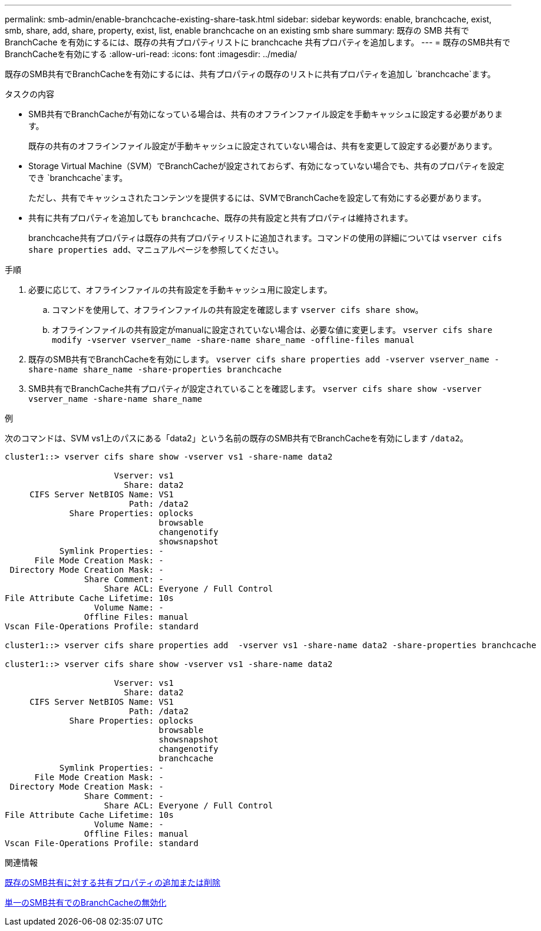 ---
permalink: smb-admin/enable-branchcache-existing-share-task.html 
sidebar: sidebar 
keywords: enable, branchcache, exist, smb, share, add, share, property, exist, list, enable branchcache on an existing smb share 
summary: 既存の SMB 共有で BranchCache を有効にするには、既存の共有プロパティリストに branchcache 共有プロパティを追加します。 
---
= 既存のSMB共有でBranchCacheを有効にする
:allow-uri-read: 
:icons: font
:imagesdir: ../media/


[role="lead"]
既存のSMB共有でBranchCacheを有効にするには、共有プロパティの既存のリストに共有プロパティを追加し `branchcache`ます。

.タスクの内容
* SMB共有でBranchCacheが有効になっている場合は、共有のオフラインファイル設定を手動キャッシュに設定する必要があります。
+
既存の共有のオフラインファイル設定が手動キャッシュに設定されていない場合は、共有を変更して設定する必要があります。

* Storage Virtual Machine（SVM）でBranchCacheが設定されておらず、有効になっていない場合でも、共有のプロパティを設定でき `branchcache`ます。
+
ただし、共有でキャッシュされたコンテンツを提供するには、SVMでBranchCacheを設定して有効にする必要があります。

* 共有に共有プロパティを追加しても `branchcache`、既存の共有設定と共有プロパティは維持されます。
+
branchcache共有プロパティは既存の共有プロパティリストに追加されます。コマンドの使用の詳細については `vserver cifs share properties add`、マニュアルページを参照してください。



.手順
. 必要に応じて、オフラインファイルの共有設定を手動キャッシュ用に設定します。
+
.. コマンドを使用して、オフラインファイルの共有設定を確認します `vserver cifs share show`。
.. オフラインファイルの共有設定がmanualに設定されていない場合は、必要な値に変更します。 `vserver cifs share modify -vserver vserver_name -share-name share_name -offline-files manual`


. 既存のSMB共有でBranchCacheを有効にします。 `vserver cifs share properties add -vserver vserver_name -share-name share_name -share-properties branchcache`
. SMB共有でBranchCache共有プロパティが設定されていることを確認します。 `vserver cifs share show -vserver vserver_name -share-name share_name`


.例
次のコマンドは、SVM vs1上のパスにある「data2」という名前の既存のSMB共有でBranchCacheを有効にします `/data2`。

[listing]
----
cluster1::> vserver cifs share show -vserver vs1 -share-name data2

                      Vserver: vs1
                        Share: data2
     CIFS Server NetBIOS Name: VS1
                         Path: /data2
             Share Properties: oplocks
                               browsable
                               changenotify
                               showsnapshot
           Symlink Properties: -
      File Mode Creation Mask: -
 Directory Mode Creation Mask: -
                Share Comment: -
                    Share ACL: Everyone / Full Control
File Attribute Cache Lifetime: 10s
                  Volume Name: -
                Offline Files: manual
Vscan File-Operations Profile: standard

cluster1::> vserver cifs share properties add  -vserver vs1 -share-name data2 -share-properties branchcache

cluster1::> vserver cifs share show -vserver vs1 -share-name data2

                      Vserver: vs1
                        Share: data2
     CIFS Server NetBIOS Name: VS1
                         Path: /data2
             Share Properties: oplocks
                               browsable
                               showsnapshot
                               changenotify
                               branchcache
           Symlink Properties: -
      File Mode Creation Mask: -
 Directory Mode Creation Mask: -
                Share Comment: -
                    Share ACL: Everyone / Full Control
File Attribute Cache Lifetime: 10s
                  Volume Name: -
                Offline Files: manual
Vscan File-Operations Profile: standard
----
.関連情報
xref:add-remove-share-properties-existing-share-task.adoc[既存のSMB共有に対する共有プロパティの追加または削除]

xref:disable-branchcache-single-share-task.adoc[単一のSMB共有でのBranchCacheの無効化]
